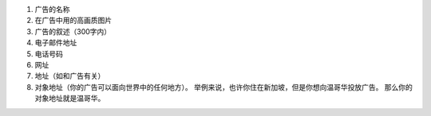 #. 广告的名称
#. 在广告中用的高画质图片
#. 广告的叙述（300字内）
#. 电子邮件地址
#. 电话号码
#. 网址
#. 地址（如和广告有关）
#. 对象地址（你的广告可以面向世界中的任何地方）。 举例来说，也许你住在新加坡，但是你想向温哥华投放广告。 那么你的对象地址就是温哥华。
